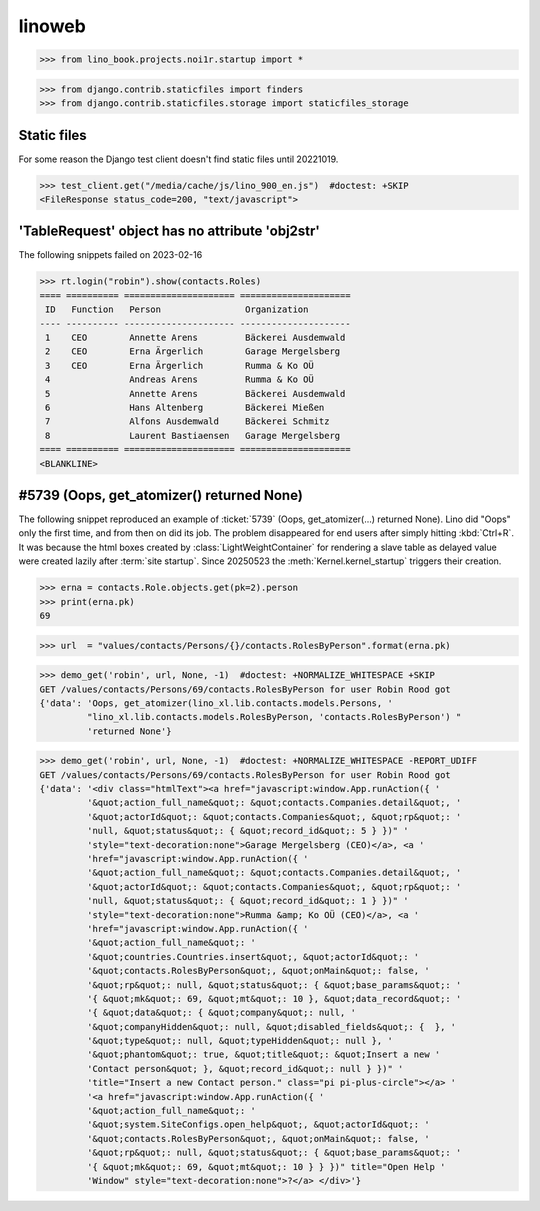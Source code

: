 .. doctest docs/specs/react/linoweb.rst
.. _specs.linoweb:

=======
linoweb
=======

>>> from lino_book.projects.noi1r.startup import *

>>> from django.contrib.staticfiles import finders
>>> from django.contrib.staticfiles.storage import staticfiles_storage

Static files
============

For some reason the Django test client doesn't find static files until 20221019.

>>> test_client.get("/media/cache/js/lino_900_en.js")  #doctest: +SKIP
<FileResponse status_code=200, "text/javascript">


'TableRequest' object has no attribute 'obj2str'
================================================

The following snippets failed on 2023-02-16

>>> rt.login("robin").show(contacts.Roles)
==== ========== ===================== =====================
 ID   Function   Person                Organization
---- ---------- --------------------- ---------------------
 1    CEO        Annette Arens         Bäckerei Ausdemwald
 2    CEO        Erna Ärgerlich        Garage Mergelsberg
 3    CEO        Erna Ärgerlich        Rumma & Ko OÜ
 4               Andreas Arens         Rumma & Ko OÜ
 5               Annette Arens         Bäckerei Ausdemwald
 6               Hans Altenberg        Bäckerei Mießen
 7               Alfons Ausdemwald     Bäckerei Schmitz
 8               Laurent Bastiaensen   Garage Mergelsberg
==== ========== ===================== =====================
<BLANKLINE>

#5739 (Oops, get_atomizer() returned None)
==========================================

The following snippet reproduced an example of :ticket:`5739` (Oops,
get_atomizer(...) returned None). Lino did "Oops" only the first time, and from
then on did its job. The problem disappeared for end users after simply hitting
:kbd:`Ctrl+R`.   It was because the html boxes created by
:class:`LightWeightContainer` for rendering a slave table as delayed value were
created lazily after :term:`site startup`. Since 20250523 the
:meth:`Kernel.kernel_startup` triggers their creation.

>>> erna = contacts.Role.objects.get(pk=2).person
>>> print(erna.pk)
69

>>> url  = "values/contacts/Persons/{}/contacts.RolesByPerson".format(erna.pk)

>>> demo_get('robin', url, None, -1)  #doctest: +NORMALIZE_WHITESPACE +SKIP
GET /values/contacts/Persons/69/contacts.RolesByPerson for user Robin Rood got
{'data': 'Oops, get_atomizer(lino_xl.lib.contacts.models.Persons, '
         "lino_xl.lib.contacts.models.RolesByPerson, 'contacts.RolesByPerson') "
         'returned None'}


>>> demo_get('robin', url, None, -1)  #doctest: +NORMALIZE_WHITESPACE -REPORT_UDIFF
GET /values/contacts/Persons/69/contacts.RolesByPerson for user Robin Rood got
{'data': '<div class="htmlText"><a href="javascript:window.App.runAction({ '
         '&quot;action_full_name&quot;: &quot;contacts.Companies.detail&quot;, '
         '&quot;actorId&quot;: &quot;contacts.Companies&quot;, &quot;rp&quot;: '
         'null, &quot;status&quot;: { &quot;record_id&quot;: 5 } })" '
         'style="text-decoration:none">Garage Mergelsberg (CEO)</a>, <a '
         'href="javascript:window.App.runAction({ '
         '&quot;action_full_name&quot;: &quot;contacts.Companies.detail&quot;, '
         '&quot;actorId&quot;: &quot;contacts.Companies&quot;, &quot;rp&quot;: '
         'null, &quot;status&quot;: { &quot;record_id&quot;: 1 } })" '
         'style="text-decoration:none">Rumma &amp; Ko OÜ (CEO)</a>, <a '
         'href="javascript:window.App.runAction({ '
         '&quot;action_full_name&quot;: '
         '&quot;countries.Countries.insert&quot;, &quot;actorId&quot;: '
         '&quot;contacts.RolesByPerson&quot;, &quot;onMain&quot;: false, '
         '&quot;rp&quot;: null, &quot;status&quot;: { &quot;base_params&quot;: '
         '{ &quot;mk&quot;: 69, &quot;mt&quot;: 10 }, &quot;data_record&quot;: '
         '{ &quot;data&quot;: { &quot;company&quot;: null, '
         '&quot;companyHidden&quot;: null, &quot;disabled_fields&quot;: {  }, '
         '&quot;type&quot;: null, &quot;typeHidden&quot;: null }, '
         '&quot;phantom&quot;: true, &quot;title&quot;: &quot;Insert a new '
         'Contact person&quot; }, &quot;record_id&quot;: null } })" '
         'title="Insert a new Contact person." class="pi pi-plus-circle"></a> '
         '<a href="javascript:window.App.runAction({ '
         '&quot;action_full_name&quot;: '
         '&quot;system.SiteConfigs.open_help&quot;, &quot;actorId&quot;: '
         '&quot;contacts.RolesByPerson&quot;, &quot;onMain&quot;: false, '
         '&quot;rp&quot;: null, &quot;status&quot;: { &quot;base_params&quot;: '
         '{ &quot;mk&quot;: 69, &quot;mt&quot;: 10 } } })" title="Open Help '
         'Window" style="text-decoration:none">?</a> </div>'}
